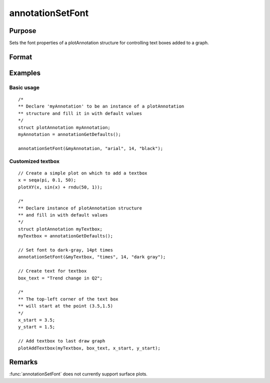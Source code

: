 
annotationSetFont
==============================================

Purpose
----------------
Sets the font properties of a plotAnnotation structure for controlling text boxes added to a graph.

Format
----------------
.. function:: annotationSetFont(&myAnnotation, fontname, fontsize, fontcolor)

    :param &myAnnotation: A :class:`plotAnnotation` structure pointer.
    :type &myAnnotation: struct

    :param fontname: the name of the font.
    :type fontname: string

    :param fontsize: the size of the font in points.
    :type fontsize: scalar

    :param fontcolor: a color or HTML hexidecimal color code.
    :type fontcolor: string

Examples
----------------

Basic usage
+++++++++++

::

    /*
    ** Declare 'myAnnotation' to be an instance of a plotAnnotation
    ** structure and fill it in with default values
    */
    struct plotAnnotation myAnnotation;
    myAnnotation = annotationGetDefaults();

    annotationSetFont(&myAnnotation, "arial", 14, "black");

Customized textbox
++++++++++++++++++

::

    // Create a simple plot on which to add a textbox
    x = seqa(pi, 0.1, 50);
    plotXY(x, sin(x) + rndu(50, 1));

    /*
    ** Declare instance of plotAnnotation structure
    ** and fill in with default values
    */
    struct plotAnnotation myTextbox;
    myTextbox = annotationGetDefaults();

    // Set font to dark-gray, 14pt times
    annotationSetFont(&myTextbox, "times", 14, "dark gray");

    // Create text for textbox
    box_text = "Trend change in Q2";

    /*
    ** The top-left corner of the text box
    ** will start at the point (3.5,1.5)
    */
    x_start = 3.5;
    y_start = 1.5;

    // Add textbox to last draw graph
    plotAddTextbox(myTextbox, box_text, x_start, y_start);

Remarks
-------

:func:`annotationSetFont` does not currently support surface plots.

.. seealso:: Functions :func:`plotAddShape`, :func:`plotAddTextbox`, :func:`annotationGetDefaults`
